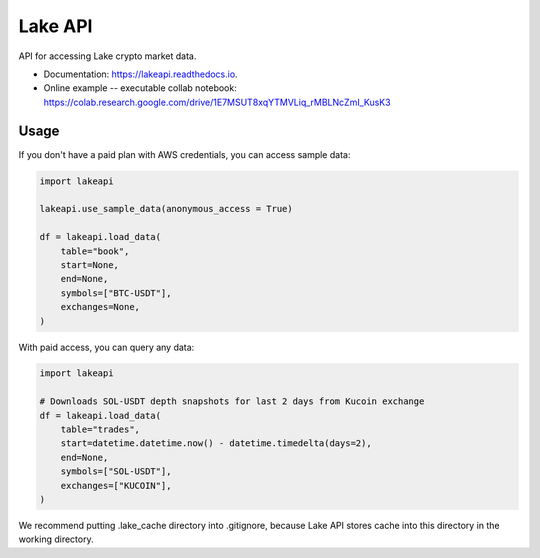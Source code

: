 ========
Lake API
========


.. image:: https://img.shields.io/pypi/v/lakeapi.svg
        :target: https://pypi.python.org/pypi/lakeapi
        :alt: Pypi package status

.. image:: https://readthedocs.org/projects/lake-api/badge/?version=latest
        :target: https://lake-api.readthedocs.io/en/latest/?version=latest
        :alt: Documentation status

.. image:: https://github.com/crypto-lake/lake-api/actions/workflows/dev.yml/badge.svg
     :target: https://github.com/crypto-lake/lake-api/actions/workflows/dev.yml
     :alt: Build status


API for accessing Lake crypto market data.


* Documentation: https://lakeapi.readthedocs.io.
* Online example -- executable collab notebook: https://colab.research.google.com/drive/1E7MSUT8xqYTMVLiq_rMBLNcZmI_KusK3


Usage
-----

If you don't have a paid plan with AWS credentials, you can access sample data:

.. code-block:: python

    import lakeapi

    lakeapi.use_sample_data(anonymous_access = True)

    df = lakeapi.load_data(
        table="book",
        start=None,
        end=None,
        symbols=["BTC-USDT"],
        exchanges=None,
    )


With paid access, you can query any data:

.. code-block:: python

    import lakeapi

    # Downloads SOL-USDT depth snapshots for last 2 days from Kucoin exchange
    df = lakeapi.load_data(
        table="trades",
        start=datetime.datetime.now() - datetime.timedelta(days=2),
        end=None,
        symbols=["SOL-USDT"],
        exchanges=["KUCOIN"],
    )

We recommend putting .lake_cache directory into .gitignore, because Lake API stores cache into this directory in the
working directory.
